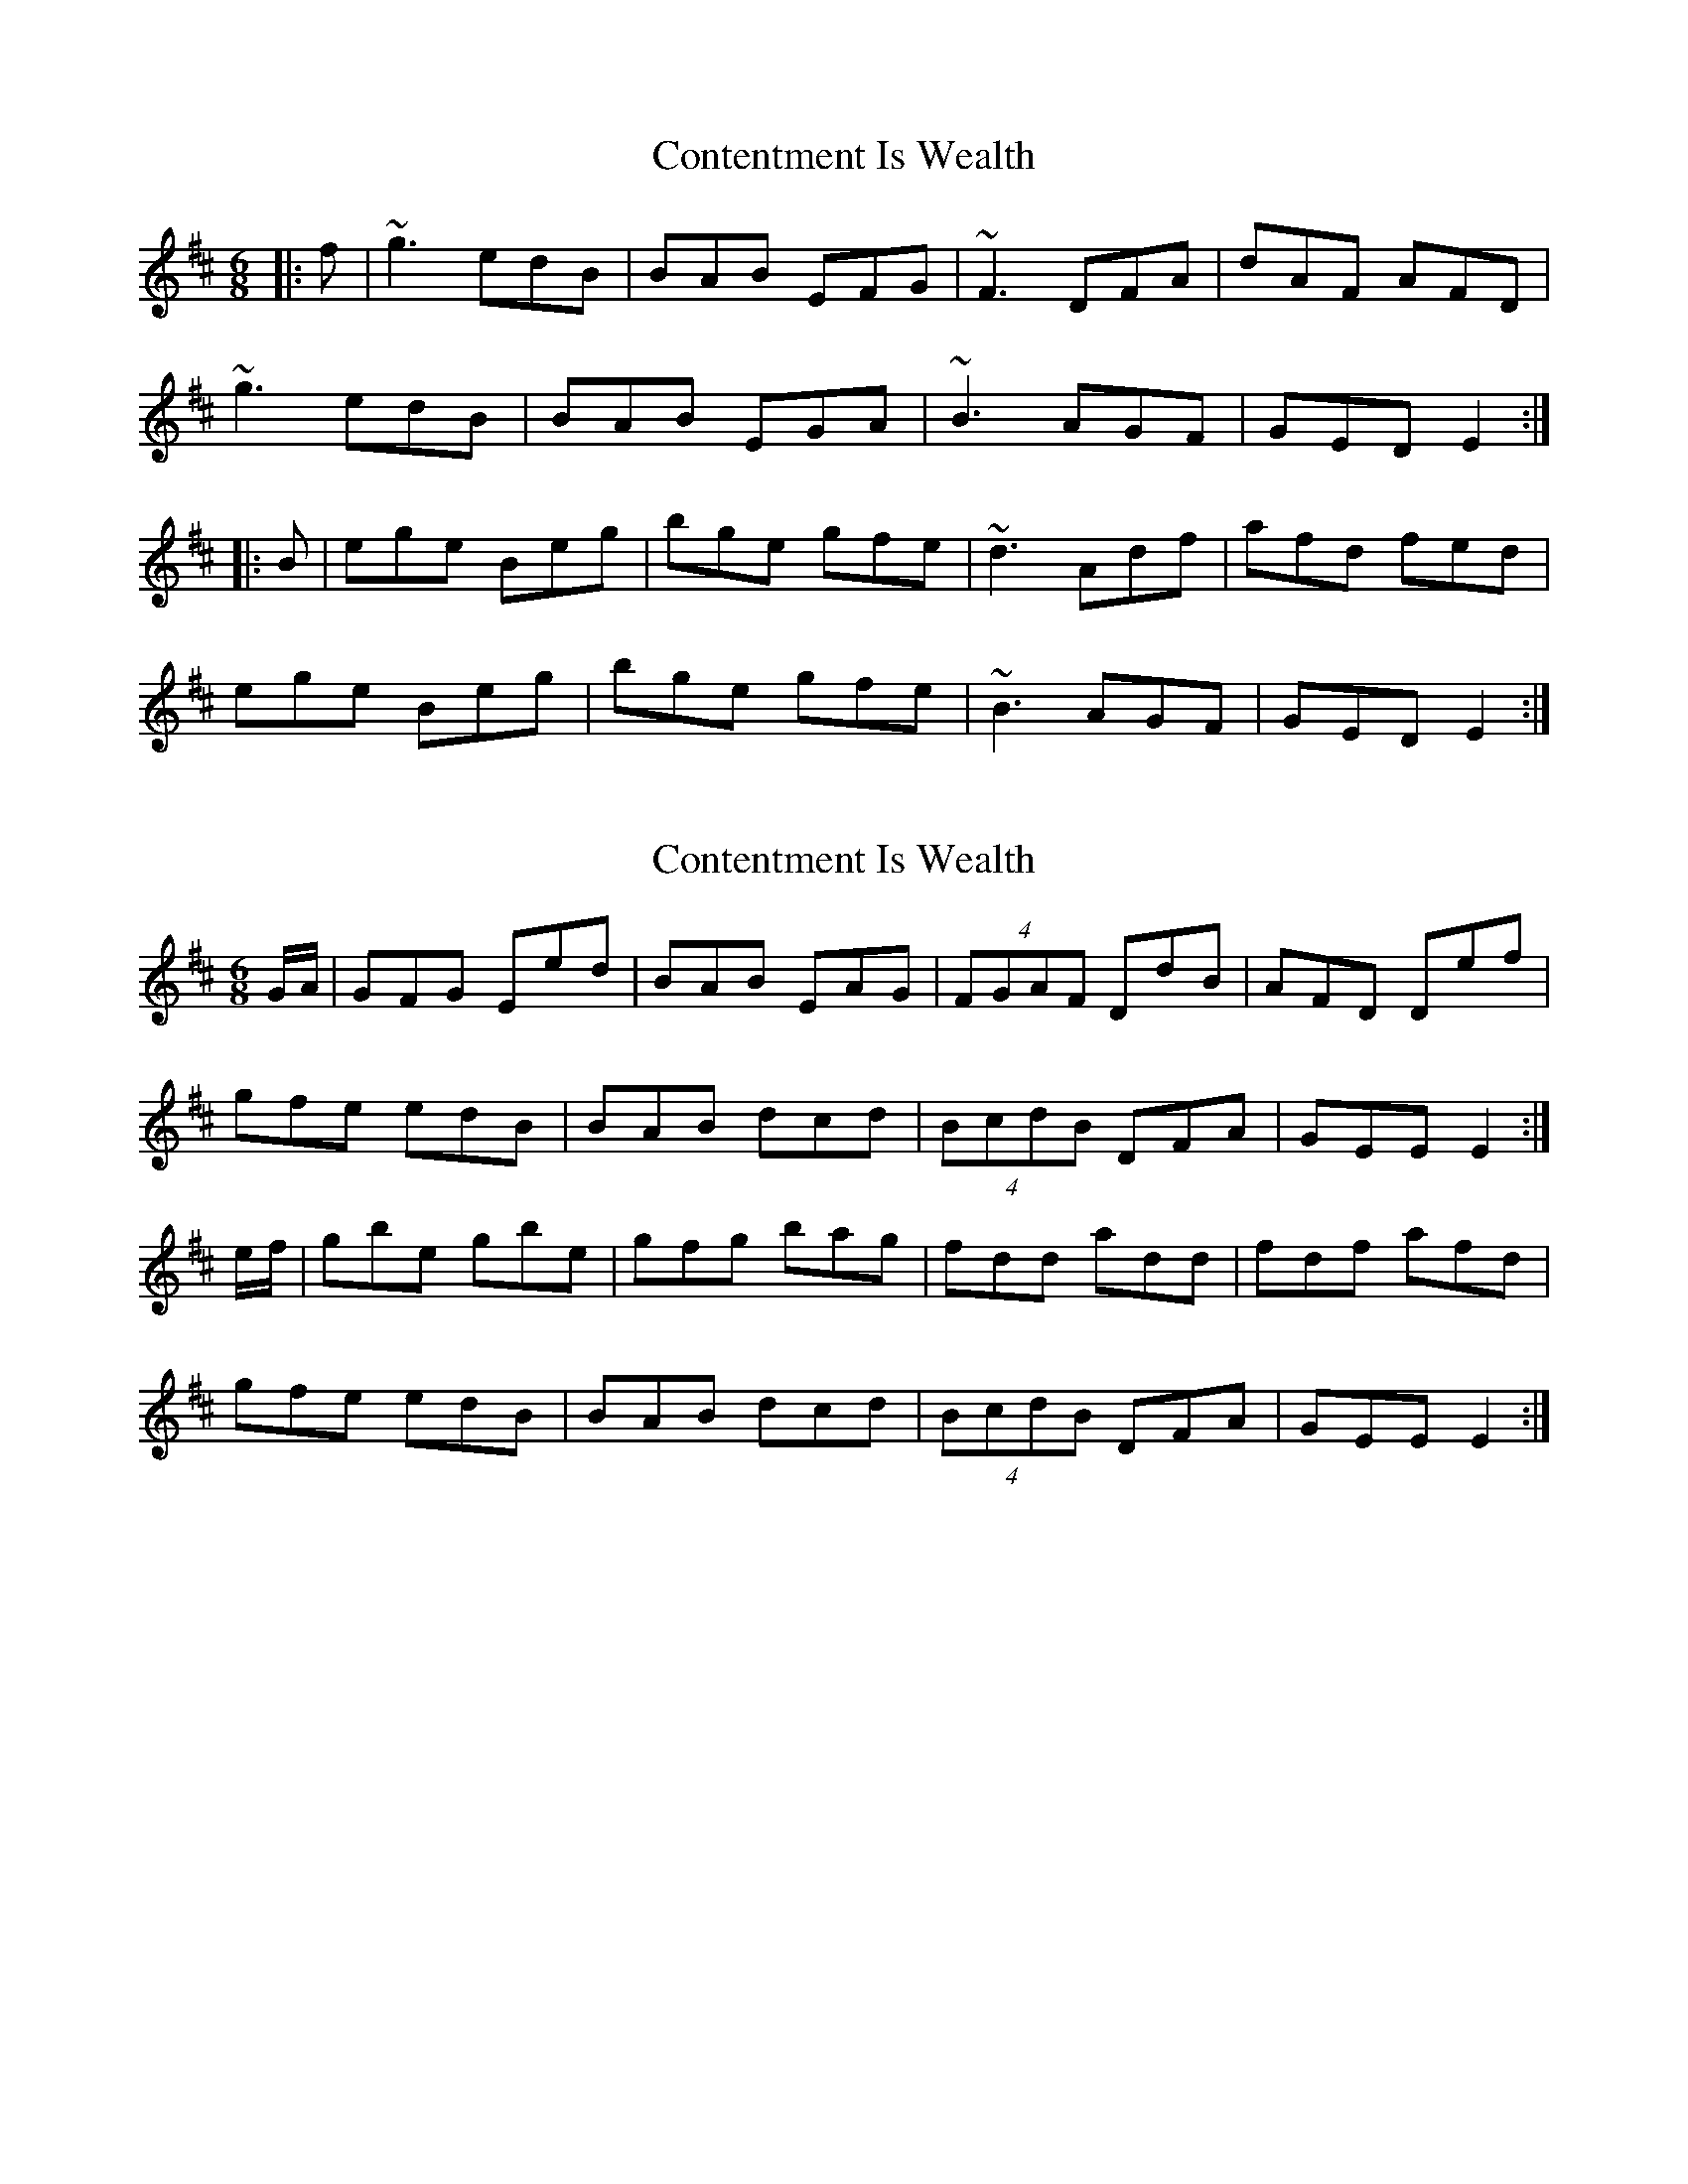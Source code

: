 X: 1
T: Contentment Is Wealth
Z: gian marco
S: https://thesession.org/tunes/1662#setting1662
R: jig
M: 6/8
L: 1/8
K: Edor
|:f|~g3 edB|BAB EFG|~F3 DFA|dAF AFD|
~g3 edB|BAB EGA|~B3 AGF|GED E2:|
|:B|ege Beg|bge gfe|~d3 Adf|afd fed|
ege Beg|bge gfe|~B3 AGF|GED E2:|
X: 2
T: Contentment Is Wealth
Z: b.maloney
S: https://thesession.org/tunes/1662#setting15089
R: jig
M: 6/8
L: 1/8
K: Dmaj
G/A/|GFG Eed|BAB EAG|(4FGAF DdB|AFD Def|
gfe edB|BAB dcd|(4BcdB DFA|GEE E2:|
e/f/|gbe gbe|gfg bag|fdd add|fdf afd|
gfe edB|BAB dcd|(4BcdB DFA|GEE E2:|
X: 3
T: Contentment Is Wealth
Z: ceolachan
S: https://thesession.org/tunes/1662#setting15090
R: jig
M: 6/8
L: 1/8
K: Edor
GFG Eed | BAB EFG | FEF DdB | AFD Def |gfe edB | BAB dcd | BdB DFA | GED E2 :|gbe gbe | geg bag | fdd Add | fdf afd |gfe edB | BAB dcd | BdB DFA | GED E2 :|
X: 4
T: Contentment Is Wealth
Z: Tate
S: https://thesession.org/tunes/1662#setting20808
R: jig
M: 6/8
L: 1/8
K: Edor
S: Paul Cranford http://www.cranfordpub.com/tunes/CapeBreton/BuddysOrder_Contentment.htm
F| GFG Eed | BAB E2 G | FEF DdB | AFD Def |
gfe edB | BAF d2 B | AFD DFA | GEE E2 :|
f | gbe gbe | gbb bag | fad fad | faa afd |
gfe edB | BAF d2 B | AFD DFA | GEE E2 :|
X: 5
T: Contentment Is Wealth
Z: Tate
S: https://thesession.org/tunes/1662#setting20809
R: jig
M: 6/8
L: 1/8
K: Edor
S: Andrea Beaton
F| GFG Eed | BAB E2 G | FEF DdB | AFD Def |
gfe edB | BAB dcd | B/c/dB AGF | GEE E2 :|
f | gbe gbe | gfg bag | fdd Add | fdf afd |
gfe edB | BAB dcd | B/c/dB AGF | GEE E2 :|
X: 6
T: Contentment Is Wealth
Z: JACKB
S: https://thesession.org/tunes/1662#setting25887
R: jig
M: 6/8
L: 1/8
K: Edor
E/F/|GFG Eed|BAB EFG|F3 D2A|AFD Def|
gfe edB|BAB e2d|B/c/dB DFA|GEE E2:||
|e3 Beg|bge gfe|d3 Adf|afd g/f/ed|
e3 Beg|bge gfe|B/c/dB DFA|GEE E2:|
X: 7
T: Contentment Is Wealth
Z: Ian Varley
S: https://thesession.org/tunes/1662#setting28835
R: jig
M: 6/8
L: 1/8
K: Edor
F|~G3 Eed|~B3 EAG|~F3 DdB|AFD D2f|
~g3 edB|BAB d2d|B/c/dB DFA|GED E2:||
|e3 Beg|bge gfe|d3 Adf|afd fed|
e3 Beg|bge g2e|B/c/dB DFA|GED E2:|
X: 8
T: Contentment Is Wealth
Z: Damien Rogeau
S: https://thesession.org/tunes/1662#setting29534
R: jig
M: 6/8
L: 1/8
K: Edor
f||:~g3 edB|BAB EFG|~F3 DFA|dAF AFD|
~g3 edB|BAB EGA|BdB AGF|1 GED EGB:|2 GED E2||
B|~e3 Beg|bge gfe|dcd Adf|afd fed|
~e3 Beg|bge gfe|dcd AGF| GED ~E3|
~e3 Beg|bge gfe|dcd Adf|afd fed|
~g3 aga|bag fed|B/c/dB AGF| GED E2||
X: 9
T: Contentment Is Wealth
Z: JACKB
S: https://thesession.org/tunes/1662#setting29535
R: jig
M: 6/8
L: 1/8
K: Edor
f||:g3 edB|BAB EFG|F3 DFA|dAF AFD|
g3 edB|BAB E3|Bc/d/B AGF|1 GED EGB:|2 GED E2||
B|e3 Beg|bge gfe|dB/c/d Adf|afd g/f/ed|
e3 Beg|bge gfe|d3 AGF| GED E3|
e3 g3|b3 gfe|dB/c/d fad|fad g/f/ed|
g3 a3|bag fad|B/c/dB AGF| GED E2||
